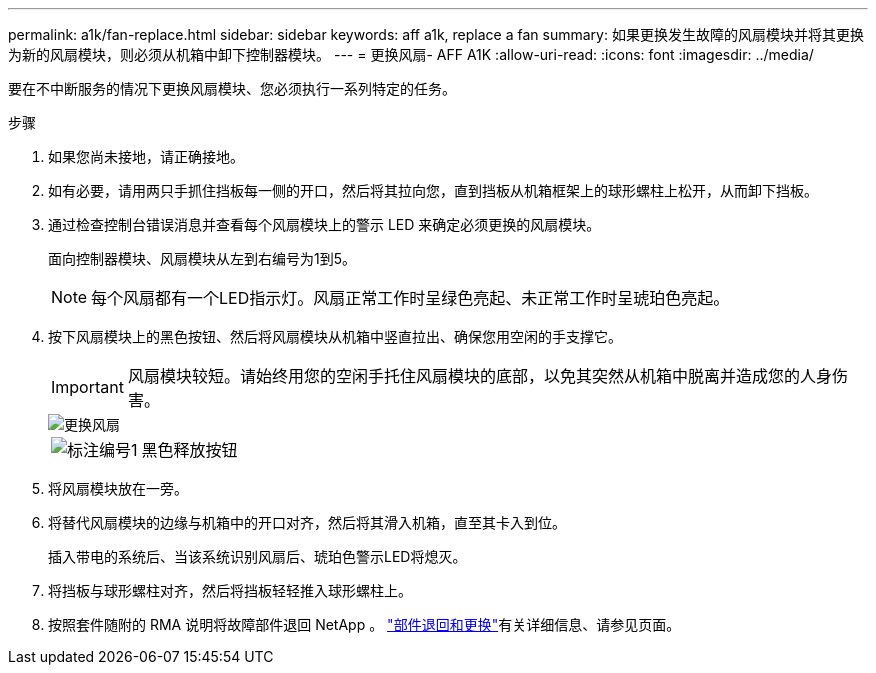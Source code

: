---
permalink: a1k/fan-replace.html 
sidebar: sidebar 
keywords: aff a1k, replace a fan 
summary: 如果更换发生故障的风扇模块并将其更换为新的风扇模块，则必须从机箱中卸下控制器模块。 
---
= 更换风扇- AFF A1K
:allow-uri-read: 
:icons: font
:imagesdir: ../media/


[role="lead"]
要在不中断服务的情况下更换风扇模块、您必须执行一系列特定的任务。

.步骤
. 如果您尚未接地，请正确接地。
. 如有必要，请用两只手抓住挡板每一侧的开口，然后将其拉向您，直到挡板从机箱框架上的球形螺柱上松开，从而卸下挡板。
. 通过检查控制台错误消息并查看每个风扇模块上的警示 LED 来确定必须更换的风扇模块。
+
面向控制器模块、风扇模块从左到右编号为1到5。

+

NOTE: 每个风扇都有一个LED指示灯。风扇正常工作时呈绿色亮起、未正常工作时呈琥珀色亮起。

. 按下风扇模块上的黑色按钮、然后将风扇模块从机箱中竖直拉出、确保您用空闲的手支撑它。
+

IMPORTANT: 风扇模块较短。请始终用您的空闲手托住风扇模块的底部，以免其突然从机箱中脱离并造成您的人身伤害。

+
image::../media/drw_a1k_fan_remove_replace_ieops-1376.svg[更换风扇]

+
[cols="1,4"]
|===


 a| 
image:../media/icon_round_1.png["标注编号1"]
 a| 
黑色释放按钮

|===
. 将风扇模块放在一旁。
. 将替代风扇模块的边缘与机箱中的开口对齐，然后将其滑入机箱，直至其卡入到位。
+
插入带电的系统后、当该系统识别风扇后、琥珀色警示LED将熄灭。

. 将挡板与球形螺柱对齐，然后将挡板轻轻推入球形螺柱上。
. 按照套件随附的 RMA 说明将故障部件退回 NetApp 。 https://mysupport.netapp.com/site/info/rma["部件退回和更换"^]有关详细信息、请参见页面。

